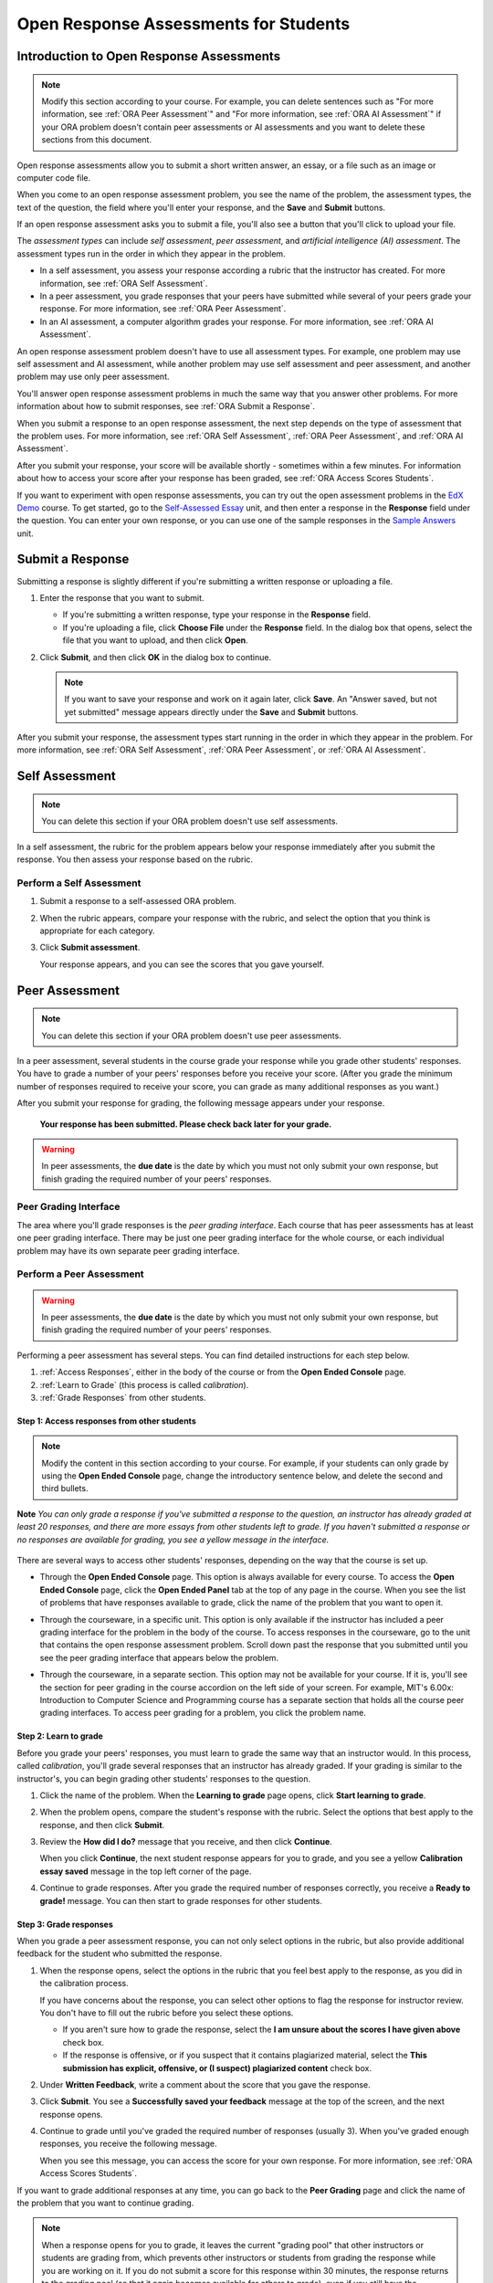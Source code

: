 .. _ORA for Students:

Open Response Assessments for Students
======================================

.. _ORA Introduction:

Introduction to Open Response Assessments
-----------------------------------------

.. note::

    Modify this section according to your course. For example, you
    can delete sentences such as "For more information, see :ref:`ORA Peer Assessment`"
    and "For more information, see :ref:`ORA AI Assessment`" if your ORA problem doesn't
    contain peer assessments or AI assessments and you want to delete these sections from
    this document.


Open response assessments allow you to submit a short written answer,
an essay, or a file such as an image or computer code file.

When you come to an open response assessment problem, you see the name of the
problem, the assessment types, the text of the question, the field where you'll
enter your response, and the **Save** and **Submit** buttons.

.. image:: ../Images/ExampleORA.png

If an open response assessment asks you to submit a file, you'll also see a button
that you'll click to upload your file.

.. image:: ../Images/ExampleORA_File.png

The *assessment types* can include *self assessment*, *peer assessment*, and *artificial intelligence (AI) assessment*. The
assessment types run in the order in which they appear in the problem.

- In a self assessment, you assess your response according a rubric that the
  instructor has created. For more information, see :ref:`ORA Self Assessment`.

- In a peer assessment, you grade
  responses that your peers have submitted while several of your peers
  grade your response. For more information, see
  :ref:`ORA Peer Assessment`.

- In an AI assessment, a computer algorithm grades your response. For more information,
  see :ref:`ORA AI Assessment`.

An open response assessment problem doesn't have to use all assessment types. For example, one problem
may use self assessment and AI assessment, while another problem may use self assessment
and peer assessment, and another problem may use only peer assessment.

You'll answer open response assessment problems in much the same way that you answer other
problems. For more information about how to submit responses, see :ref:`ORA Submit a Response`.

When you submit a response to an open response assessment, the next step
depends on the type of assessment that the problem uses. For more information,
see :ref:`ORA Self Assessment`, :ref:`ORA Peer Assessment`, and :ref:`ORA AI Assessment`.

After you submit your response, your score will be available shortly - sometimes within a few
minutes. For information about how to access your score after your response has been graded,
see :ref:`ORA Access Scores Students`.

If you want to experiment with open response assessments, you can try out the open
assessment problems in the `EdX Demo <https://courses.edx.org/courses/edX/DemoX/Demo_Course/info>`_
course. To get started, go
to the `Self-Assessed Essay <https://courses.edx.org/courses/edX/DemoX/Demo_Course/courseware/graded_interactions/machine_grading/2>`_
unit, and then enter a response in the **Response** field under the
question. You can enter your own response, or you can use one of the sample
responses in the `Sample Answers <https://courses.edx.org/courses/edX/DemoX/Demo_Course/courseware/graded_interactions/machine_grading/6/>`_
unit.

.. _ORA Submit a Response:

Submit a Response
-----------------

Submitting a response is slightly different if you're submitting a written response
or uploading a file.

#. Enter the response that you want to submit.

   - If you're submitting a written response, type your response in the
     **Response** field.

   - If you're uploading a file, click **Choose File** under the **Response**
     field. In the dialog box that opens, select the file that you want to upload,
     and then click **Open**.

#. Click **Submit**, and then click **OK** in the dialog box to continue.

   .. note:: If you want to save your response and work on it again later, click **Save**.
             An "Answer saved, but not yet submitted" message appears directly under the **Save** and
             **Submit** buttons.

After you submit your response, the assessment types start running in the order in which they
appear in the problem. For more information,
see :ref:`ORA Self Assessment`, :ref:`ORA Peer Assessment`, or :ref:`ORA AI Assessment`.

.. _ORA Self Assessment:

Self Assessment
---------------

.. note::

    You can delete this section if your ORA problem doesn't use self assessments.


In a self assessment, the rubric for the problem appears below your response immediately
after you submit the response. You then assess your response based on the rubric.

Perform a Self Assessment
~~~~~~~~~~~~~~~~~~~~~~~~~

#. Submit a response to a self-assessed ORA problem.

#. When the rubric appears, compare your response with the rubric, and select the
   option that you think is appropriate for each category.

   .. image:: ../Images/Rubric1.png

#. Click **Submit assessment**.

   Your response appears, and you can see the scores that you gave
   yourself.

.. _ORA Peer Assessment:

Peer Assessment
---------------

.. note::

    You can delete this section if your ORA problem doesn't use peer assessments.


In a peer assessment, several students in the course grade your response while you grade
other students' responses. You have to grade a number of your peers' responses before
you receive your score. (After you grade the minimum number of responses required to
receive your score, you can grade as many additional responses as you want.)

After you submit your response for grading, the following
message appears under your response.

    **Your response has been submitted. Please check back later for your grade.**

.. warning:: In peer assessments, the **due date** is the date by which you must not only submit your own response, but finish grading the required number of your peers' responses.

Peer Grading Interface
~~~~~~~~~~~~~~~~~~~~~~

The area where you'll grade responses is the *peer
grading interface*. Each course that has peer assessments has at least
one peer grading interface. There may be just one peer grading interface
for the whole course, or each individual problem may have its own
separate peer grading interface.

.. image:: ../Images/PGI_FromOEC_2Problems.png


Perform a Peer Assessment
~~~~~~~~~~~~~~~~~~~~~~~~~

.. warning:: In peer assessments, the **due date** is the date by which you must not only submit your own response, but finish grading the required number of your peers' responses.

Performing a peer assessment has several steps. You can find detailed instructions for each step
below.

#. :ref:`Access Responses`, either in the body of the
   course or from the **Open Ended Console** page.
#. :ref:`Learn to Grade` (this process is called
   *calibration*).
#. :ref:`Grade Responses` from other students.

.. _Access Responses:

Step 1: Access responses from other students
^^^^^^^^^^^^^^^^^^^^^^^^^^^^^^^^^^^^^^^^^^^^

.. note::

    Modify the content in this section according to
    your course. For example, if your students can only grade by using the **Open
    Ended Console** page, change the introductory sentence below, and delete the
    second and third bullets.


**Note** *You can only grade a response if you've submitted a response to the
question, an instructor has already graded at least 20 responses, and
there are more essays from other students left to grade. If you haven't submitted
a response or no responses are available for grading, you see a yellow message in the
interface.*

   .. image:: ../Images/PAStudent_NoSubmissions.png


There are several ways to access other students' responses, depending on
the way that the course is set up.

-  Through the **Open Ended Console** page. This option is always
   available for every course. To access the **Open Ended Console** page,
   click the **Open Ended Panel** tab at the top of any page in the course.
   When you see the list of problems that have responses available to grade,
   click the name of the problem that you want to open it.

   .. image:: ../Images/PGI_FromOEC_2Problems.png

-  Through the courseware, in a specific unit. This option is only available if the
   instructor has included a peer grading interface for the problem in the body of
   the course. To access responses in the courseware, go to the unit that contains
   the open response assessment problem. Scroll down past the response that you
   submitted until you see the peer grading interface that appears below the problem.

   .. image:: ../Images/PGI_InUnitComposite.png

-  Through the courseware, in a separate section. This option may not be available
   for your course. If it is, you'll see the section for peer grading in the
   course accordion on the left side of your screen. For example, MIT's 6.00x:
   Introduction to Computer Science and Programming course has a separate section
   that holds all the course peer grading interfaces. To access peer grading for
   a problem, you click the problem name.

   .. image:: ../Images/PGI_Multiple-600x.png


.. _Learn to Grade:

Step 2: Learn to grade
^^^^^^^^^^^^^^^^^^^^^^

Before you grade your peers' responses, you must learn to grade
the same way that an instructor would. In this process, called
*calibration*, you'll grade several responses that an instructor has already
graded. If your grading is similar to the instructor's, you can begin grading
other students' responses to the question.

#. Click the name of the problem. When the **Learning to grade** page
   opens, click **Start learning to grade**.

#. When the problem opens, compare the student's response with the
   rubric. Select the options that best apply to the response, and then
   click **Submit**.

#. Review the **How did I do?** message that you receive, and then click
   **Continue**.

   .. image:: ../Images/PG_Calibration_Correct.png

   .. image:: ../Images/PG_Calibration_Incorrect.png

   When you click **Continue**, the next student response appears for
   you to grade, and you see a yellow **Calibration essay saved** message in
   the top left corner of the page.

#. Continue to grade responses. After you grade the required number of
   responses correctly, you receive a **Ready to grade!** message. You
   can then start to grade responses for other students.

.. _Grade Responses:

Step 3: Grade responses
^^^^^^^^^^^^^^^^^^^^^^^

When you grade a peer assessment response, you can not only select
options in the rubric, but also provide additional feedback for the
student who submitted the response.

#. When the response opens, select the options in the rubric that you
   feel best apply to the response, as you did in the calibration process.

   If you have concerns about the response, you can select other
   options to flag the response for instructor review. You don't have to fill
   out the rubric before you select these options.

   -  If you aren't sure how to grade the response, select the **I am unsure about
      the scores I have given above** check box.
   -  If the response is offensive, or if you suspect that it contains plagiarized
      material, select the **This submission has explicit, offensive, or (I suspect)
      plagiarized content** check box.

#. Under **Written Feedback**, write a comment about the score that you
   gave the response.

#. Click **Submit**. You see a **Successfully saved your feedback**
   message at the top of the screen, and the next response opens.

#. Continue to grade until you've graded the required number of
   responses (usually 3). When you've graded enough responses, you
   receive the following message.

   .. image:: ../Images/DoneGrading.png

   When you see this message, you can access the score for your own
   response. For more information, see :ref:`ORA Access Scores Students`.

If you want to grade additional responses at any time, you can go back
to the **Peer Grading** page and click the name of the problem that you want
to continue grading.

.. note:: When a response opens for you to grade, it leaves the current "grading pool"
          that other instructors or students are grading from, which prevents other
          instructors or students from
          grading the response while you are working on it. If you do not submit a score
          for this response within 30 minutes, the response returns to the grading pool
          (so that it again becomes available for others to grade), even if you still have
          the response open on your screen.

          If the response returns to the grading pool (because the 30 minutes have passed),
          but the response is still open on your screen, you can still submit feedback for
          that response. If another instructor or student grades the response after it returns to the
          grading pool but before you submit your feedback, the response receives two grades.

          If you click your browser's **Back** button to return to the problem list before you
          click **Submit** to submit your feedback for a response, the response stays outside
          the grading pool until 30 minutes have passed. When the response returns to the
          grading pool, you can grade it.

.. _ORA AI Assessment:

Artificial Intelligence (AI) Assessment
---------------------------------------

.. note::

    You can delete this section if your ORA problem doesn't use AI assessments.


In an AI assessment, an instructor grades a sample set of student responses to the
open response assessment problem. A machine learning algorithm then creates a model
based on the instructor's scores and grades the remaining students' responses.

After you submit your response to an AI assessment, the following message appears under your
response.

    **Your response has been submitted. Please check back later for your grade.**

Depending on the time that it takes for the instructor to grade a sample set of
responses, you may receive your grade within minutes, or you may have to wait
a few days. You won't receive a notification when your score is ready, so keep
checking back.

For more information about accessing your scores, see :ref:`ORA Access Scores Students`.

.. _ORA Access Scores Students:

Access Scores and Feedback
--------------------------

.. note::

    Modify the text in this section to apply to your course.


For *self assessments*, the score that you give yourself appears as soon as you submit
the score.

For *peer assessments* and *AI assessments*, you'll access your scores through the **Open Ended Console** page.

#. In the EdX Demo course, click the **Open Ended Panel** tab at the top
   of the page.

#. On the **Open Ended Console** page, click **Problems You Have
   Submitted**.

#. On the **Open Ended Problems** page, check the **Status** column to
   see whether your responses have been graded. The status for each problem is
   either **Waiting to be Graded** or **Finished**.

#. If **Finished** appears in the **Status** column for the problem you want,
   click the name of the problem to see your score for that problem. When you
   click the name of the problem, the problem opens in the courseware.

For both AI and peer assessments, the score appears below your response
in an abbreviated version of the rubric.

.. image:: ../Images/AIScoredResponse.png

For peer assessments, you can
also see the written feedback that your response received from different
graders.

.. image:: ../Images/PeerScoredResponse.png

If you want to see the full rubric for either an AI or peer assessment,
click **Toggle Full Rubric**.

.. note:: For a peer assessment, if you haven't yet graded enough
          problems to see your score, you receive a message that lets you know how
          many problems you still need to grade.

.. image:: ../Images/FeedbackNotAvailable.png

For more information about grading peer assessments, see :ref:`ORA Peer Assessment`.

Resubmitting a Response
-----------------------

.. note::

    You can delete this section if you don't allow students to submit multiple responses.

Some open response assessments allow multiple attempts. For these
problems, a **New Submission** button appears below your original
response.

If you want to answer the question again, click **New Submission** to
clear your former response, and click **OK** in the dialog box that
appears. You can then enter a new response for the problem.
